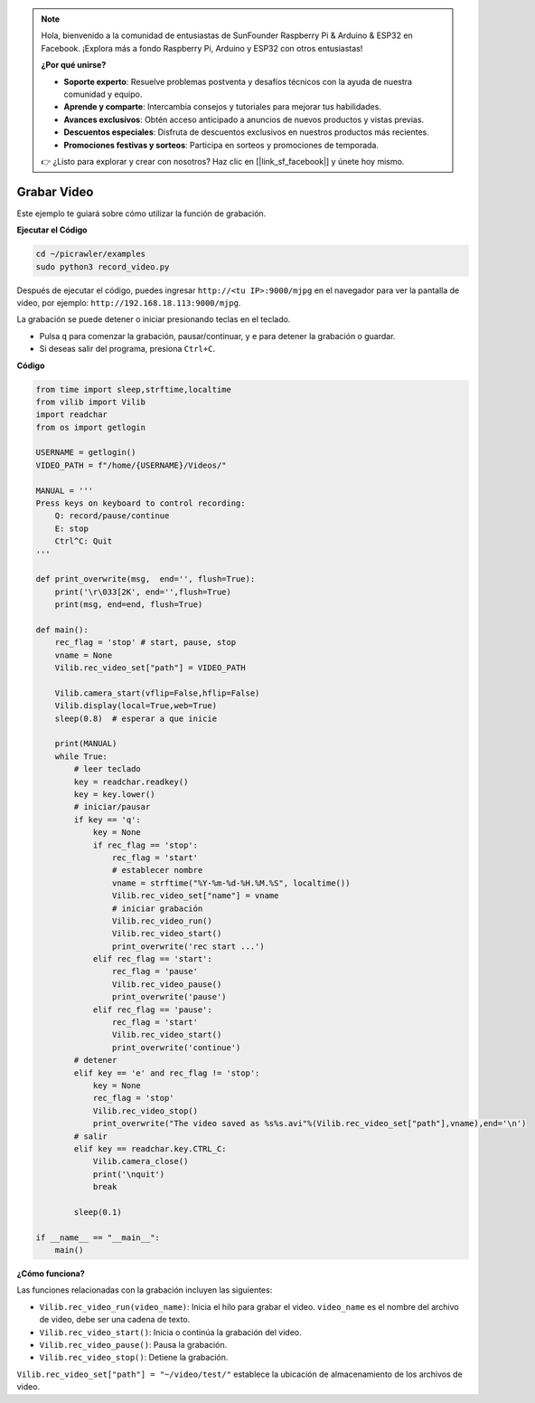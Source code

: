 .. note:: 

    Hola, bienvenido a la comunidad de entusiastas de SunFounder Raspberry Pi & Arduino & ESP32 en Facebook. ¡Explora más a fondo Raspberry Pi, Arduino y ESP32 con otros entusiastas!

    **¿Por qué unirse?**

    - **Soporte experto**: Resuelve problemas postventa y desafíos técnicos con la ayuda de nuestra comunidad y equipo.
    - **Aprende y comparte**: Intercambia consejos y tutoriales para mejorar tus habilidades.
    - **Avances exclusivos**: Obtén acceso anticipado a anuncios de nuevos productos y vistas previas.
    - **Descuentos especiales**: Disfruta de descuentos exclusivos en nuestros productos más recientes.
    - **Promociones festivas y sorteos**: Participa en sorteos y promociones de temporada.

    👉 ¿Listo para explorar y crear con nosotros? Haz clic en [|link_sf_facebook|] y únete hoy mismo.

.. _py_video:

Grabar Video
==================

Este ejemplo te guiará sobre cómo utilizar la función de grabación.

**Ejecutar el Código**

.. raw:: html

    <run></run>

.. code-block::

    cd ~/picrawler/examples
    sudo python3 record_video.py

Después de ejecutar el código, puedes ingresar ``http://<tu IP>:9000/mjpg`` en el navegador para ver la pantalla de video, por ejemplo: ``http://192.168.18.113:9000/mjpg``.

.. image:: img/display.png

La grabación se puede detener o iniciar presionando teclas en el teclado.

* Pulsa ``q`` para comenzar la grabación, pausar/continuar, y ``e`` para detener la grabación o guardar.
* Si deseas salir del programa, presiona ``Ctrl+C``.

**Código**

.. code-block:: python

    from time import sleep,strftime,localtime
    from vilib import Vilib
    import readchar 
    from os import getlogin
    
    USERNAME = getlogin()
    VIDEO_PATH = f"/home/{USERNAME}/Videos/"
    
    MANUAL = '''
    Press keys on keyboard to control recording:
        Q: record/pause/continue
        E: stop
        Ctrl^C: Quit
    '''
    
    def print_overwrite(msg,  end='', flush=True):
        print('\r\033[2K', end='',flush=True)
        print(msg, end=end, flush=True)
    
    def main():
        rec_flag = 'stop' # start, pause, stop
        vname = None
        Vilib.rec_video_set["path"] = VIDEO_PATH
    
        Vilib.camera_start(vflip=False,hflip=False) 
        Vilib.display(local=True,web=True)
        sleep(0.8)  # esperar a que inicie
    
        print(MANUAL)
        while True:
            # leer teclado
            key = readchar.readkey()
            key = key.lower()
            # iniciar/pausar
            if key == 'q':
                key = None
                if rec_flag == 'stop':            
                    rec_flag = 'start'
                    # establecer nombre
                    vname = strftime("%Y-%m-%d-%H.%M.%S", localtime())
                    Vilib.rec_video_set["name"] = vname
                    # iniciar grabación
                    Vilib.rec_video_run()
                    Vilib.rec_video_start()
                    print_overwrite('rec start ...')
                elif rec_flag == 'start':
                    rec_flag = 'pause'
                    Vilib.rec_video_pause()
                    print_overwrite('pause')
                elif rec_flag == 'pause':
                    rec_flag = 'start'
                    Vilib.rec_video_start()
                    print_overwrite('continue')
            # detener
            elif key == 'e' and rec_flag != 'stop':
                key = None
                rec_flag = 'stop'
                Vilib.rec_video_stop()
                print_overwrite("The video saved as %s%s.avi"%(Vilib.rec_video_set["path"],vname),end='\n')  
            # salir
            elif key == readchar.key.CTRL_C:
                Vilib.camera_close()
                print('\nquit')
                break 
    
            sleep(0.1)
    
    if __name__ == "__main__":
        main()

**¿Cómo funciona?**


Las funciones relacionadas con la grabación incluyen las siguientes:


* ``Vilib.rec_video_run(video_name)``: Inicia el hilo para grabar el video. ``video_name`` es el nombre del archivo de video, debe ser una cadena de texto.
* ``Vilib.rec_video_start()``: Inicia o continúa la grabación del video.
* ``Vilib.rec_video_pause()``: Pausa la grabación.
* ``Vilib.rec_video_stop()``: Detiene la grabación.

``Vilib.rec_video_set["path"] = "~/video/test/"`` establece la ubicación de almacenamiento de los archivos de video.
